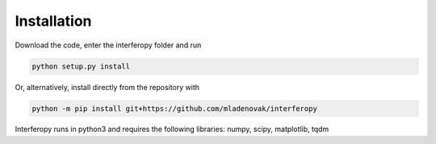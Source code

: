 Installation
============

Download the code, enter the interferopy folder and run

.. code-block:: bash

    python setup.py install
    
Or, alternatively, install directly from the repository with 

.. code-block:: bash
                
    python -m pip install git+https://github.com/mladenovak/interferopy

Interferopy runs in python3 and requires the following libraries: numpy, scipy, matplotlib, tqdm